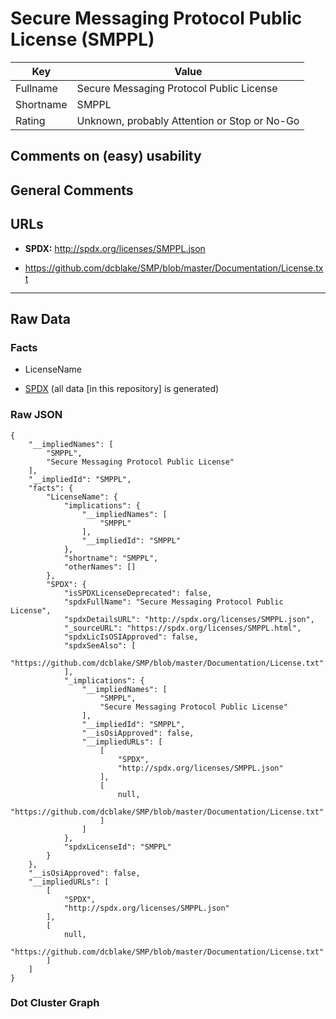 * Secure Messaging Protocol Public License (SMPPL)
| Key       | Value                                        |
|-----------+----------------------------------------------|
| Fullname  | Secure Messaging Protocol Public License     |
| Shortname | SMPPL                                        |
| Rating    | Unknown, probably Attention or Stop or No-Go |

** Comments on (easy) usability

** General Comments

** URLs

- *SPDX:* http://spdx.org/licenses/SMPPL.json

- https://github.com/dcblake/SMP/blob/master/Documentation/License.txt

--------------

** Raw Data
*** Facts

- LicenseName

- [[https://spdx.org/licenses/SMPPL.html][SPDX]] (all data [in this
  repository] is generated)

*** Raw JSON
#+BEGIN_EXAMPLE
  {
      "__impliedNames": [
          "SMPPL",
          "Secure Messaging Protocol Public License"
      ],
      "__impliedId": "SMPPL",
      "facts": {
          "LicenseName": {
              "implications": {
                  "__impliedNames": [
                      "SMPPL"
                  ],
                  "__impliedId": "SMPPL"
              },
              "shortname": "SMPPL",
              "otherNames": []
          },
          "SPDX": {
              "isSPDXLicenseDeprecated": false,
              "spdxFullName": "Secure Messaging Protocol Public License",
              "spdxDetailsURL": "http://spdx.org/licenses/SMPPL.json",
              "_sourceURL": "https://spdx.org/licenses/SMPPL.html",
              "spdxLicIsOSIApproved": false,
              "spdxSeeAlso": [
                  "https://github.com/dcblake/SMP/blob/master/Documentation/License.txt"
              ],
              "_implications": {
                  "__impliedNames": [
                      "SMPPL",
                      "Secure Messaging Protocol Public License"
                  ],
                  "__impliedId": "SMPPL",
                  "__isOsiApproved": false,
                  "__impliedURLs": [
                      [
                          "SPDX",
                          "http://spdx.org/licenses/SMPPL.json"
                      ],
                      [
                          null,
                          "https://github.com/dcblake/SMP/blob/master/Documentation/License.txt"
                      ]
                  ]
              },
              "spdxLicenseId": "SMPPL"
          }
      },
      "__isOsiApproved": false,
      "__impliedURLs": [
          [
              "SPDX",
              "http://spdx.org/licenses/SMPPL.json"
          ],
          [
              null,
              "https://github.com/dcblake/SMP/blob/master/Documentation/License.txt"
          ]
      ]
  }
#+END_EXAMPLE

*** Dot Cluster Graph
[[../dot/SMPPL.svg]]
